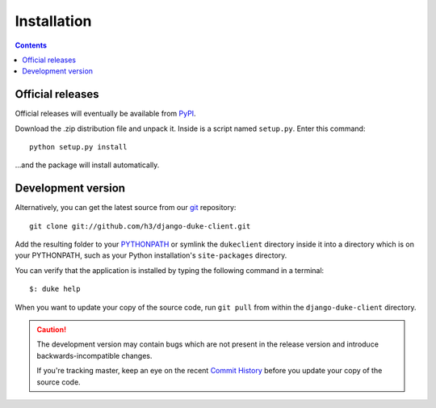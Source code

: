 ============
Installation
============

.. contents::
   :depth: 3

Official releases
=================

Official releases will eventually be available from `PyPI`_.

Download the .zip distribution file and unpack it. Inside is a script
named ``setup.py``. Enter this command::

   python setup.py install

...and the package will install automatically.

.. _`PyPI`: http://pypi.python.org/pypi/django-duke-client/


Development version
===================

Alternatively, you can get the latest source from our `git`_ repository::

   git clone git://github.com/h3/django-duke-client.git

Add the resulting folder to your `PYTHONPATH`_ or symlink the ``dukeclient`` 
directory inside it into a directory which is on your PYTHONPATH, such as 
your Python installation's ``site-packages`` directory.

You can verify that the application is installed by typing the following
command in a terminal::

   $: duke help


When you want to update your copy of the source code, run ``git pull``
from within the ``django-duke-client`` directory.

.. caution::

   The development version may contain bugs which are not present in the
   release version and introduce backwards-incompatible changes.

   If you're tracking master, keep an eye on the recent `Commit History`_ 
   before you update your copy of the source code.

.. _`git`: http://git-scm.com/
.. _`PYTHONPATH`: http://docs.python.org/tut/node8.html#SECTION008110000000000000000
.. _`Commit History`: https://github.com/h3/django-duke-client/commits/master

